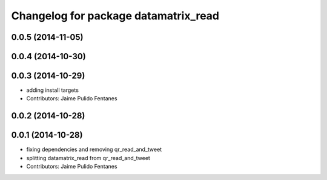 ^^^^^^^^^^^^^^^^^^^^^^^^^^^^^^^^^^^^^
Changelog for package datamatrix_read
^^^^^^^^^^^^^^^^^^^^^^^^^^^^^^^^^^^^^

0.0.5 (2014-11-05)
------------------

0.0.4 (2014-10-30)
------------------

0.0.3 (2014-10-29)
------------------
* adding install targets
* Contributors: Jaime Pulido Fentanes

0.0.2 (2014-10-28)
------------------

0.0.1 (2014-10-28)
------------------
* fixing dependencies and removing qr_read_and_tweet
* splitting datamatrix_read from qr_read_and_tweet
* Contributors: Jaime Pulido Fentanes
